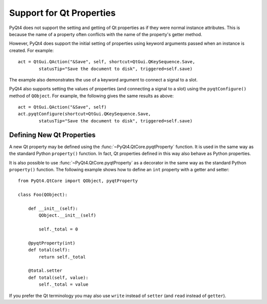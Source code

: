 Support for Qt Properties
=========================

PyQt4 does not support the setting and getting of Qt properties as if they were
normal instance attributes.  This is because the name of a property often
conflicts with the name of the property's getter method.

However, PyQt4 does support the initial setting of properties using keyword
arguments passed when an instance is created.  For example::

    act = QtGui.QAction("&Save", self, shortcut=QtGui.QKeySequence.Save,
            statusTip="Save the document to disk", triggered=self.save)

The example also demonstrates the use of a keyword argument to connect a
signal to a slot.

PyQt4 also supports setting the values of properties (and connecting a signal
to a slot) using the ``pyqtConfigure()`` method of ``QObject``.  For example,
the following gives the same results as above::

    act = QtGui.QAction("&Save", self)
    act.pyqtConfigure(shortcut=QtGui.QKeySequence.Save,
            statusTip="Save the document to disk", triggered=self.save)


Defining New Qt Properties
--------------------------

A new Qt property may be defined using the :func:`~PyQt4.QtCore.pyqtProperty`
function.  It is used in the same way as the standard Python ``property()``
function.  In fact, Qt properties defined in this way also behave as Python
properties.

.. function:: PyQt4.QtCore.pyqtProperty(type[, fget=None[, fset=None[, freset=None[, fdel=None[, doc=None[, designable=True[, scriptable=True[, stored=True[, user=False[, constant=False[, final=False[, notify=None]]]]]]]]]]]])

    Create a property that behaves as both a Python property and a Qt property.

    :param type:
        the type of the property.  It is either a Python type object or a
        string that is the name of a C++ type.
    :param fget:
        the optional callable used to get the value of the property.
    :param fset:
        the optional callable used to set the value of the property.
    :param freset:
        the optional callable used to reset the value of the property to its
        default value.  It is ignored by Python
    :param fdel:
        the optional callable used to delete the property.  It is ignored by
        Qt.
    :param doc:
        the optional docstring of the property.  It is ignored by Qt.
    :param designable:
        optionally sets the Qt ``DESIGNABLE`` flag.  It is ignored by Python
    :param scriptable:
        optionally sets the Qt ``SCRIPTABLE`` flag.  It is ignored by Python
    :param stored:
        optionally sets the Qt ``STORED`` flag.  It is ignored by Python
    :param user:
        optionally sets the Qt ``USER`` flag.  It is ignored by Python
    :param constant:
        optionally sets the Qt ``CONSTANT`` flag.  It is ignored by Python
    :param final:
        optionally sets the Qt ``FINAL`` flag.  It is ignored by Python
    :param notify:
        the optional unbound notify signal.  It is ignored by Python
    :rtype:
        the property object.
      
It is also possible to use :func:`~PyQt4.QtCore.pyqtProperty` as a decorator in
the same way as the standard Python ``property()`` function.  The following
example shows how to define an ``int`` property with a getter and setter::

    from PyQt4.QtCore import QObject, pyqtProperty

    class Foo(QObject):

        def __init__(self):
            QObject.__init__(self)

            self._total = 0

        @pyqtProperty(int)
        def total(self):
            return self._total

        @total.setter
        def total(self, value):
            self._total = value

If you prefer the Qt terminology you may also use ``write`` instead of
``setter`` (and ``read`` instead of ``getter``).
